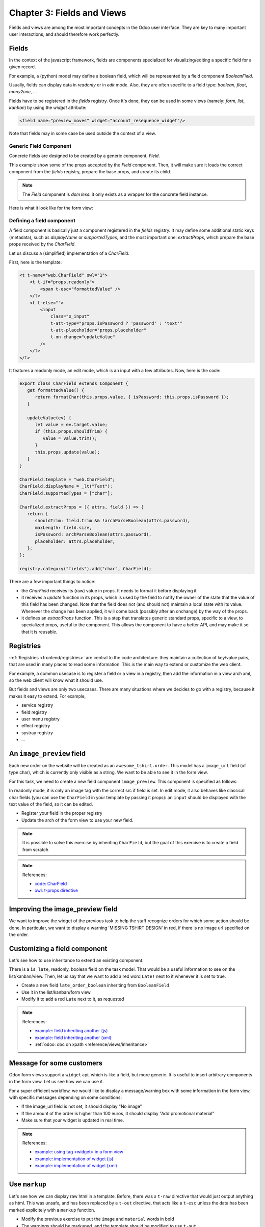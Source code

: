 .. _howto/jstraining/03_fields_and_views:

===========================
Chapter 3: Fields and Views
===========================

Fields and views are among the most important concepts in the Odoo user interface.
They are key to many important user interactions, and should therefore work
perfectly.

Fields
======

In the context of the javascript framework, fields are components specialized for
visualizing/editing a specific field for a given record.

For example, a (python) model may define a boolean field, which will be represented
by a field component `BooleanField`.

Usually, fields can display data in `readonly` or in `edit` mode. Also, they are
often specific to a field type: `boolean`, `float`, `many2one`, ...

Fields have to be registered in the `fields` registry. Once it's done, they can
be used in some views (namely: `form`, `list`, `kanban`) by using the `widget`
attribute:

.. code-block:: xml

    <field name="preview_moves" widget="account_resequence_widget"/>

Note that fields may in some case be used outside the context of a view.

Generic Field Component
-----------------------

Concrete fields are designed to be created by a generic component, `Field`.

.. example::

   .. code-block:: xml

      <Field
         name="field.name"
         record="props.record"
         type="field.widget"
         readonly="true"
         fieldInfo="props.fieldNodes[field.name]"/>


This example show some of the props accepted by the `Field` component. Then, it will make sure it
loads the correct component from the `fields` registry, prepare the base props, and create its
child.

.. note ::

   The `Field` component is *dom less*: it only exists as a wrapper for the concrete
   field instance.

Here is what it look like for the form view:

.. image:: 03_fields_and_views/form_renderer_fields.svg
   :align: center
   :alt: Create an invoice.
   :width: 50%
   :class: o-no-modal
.. ```mermaid
.. graph TD
..     A[FormRenderer]
..     B[Field] --- C[BooleanField]
..     D[Field] --- E[Many2OneField]

..     A --- B
..     A --- D
..     A --- F[...]

.. ```

Defining a field component
--------------------------

A field component is basically just a component registered in the `fields` registry.
It may define some additional static keys (metadata), such as `displayName` or `supportedTypes`,
and the most important one: `extractProps`, which prepare the base props received
by the `CharField`.

Let us discuss a (simplified) implementation of a `CharField`:

First, here is the template:

.. code-block:: xml

    <t t-name="web.CharField" owl="1">
        <t t-if="props.readonly">
            <span t-esc="formattedValue" />
        </t>
        <t t-else="">
            <input
                class="o_input"
                t-att-type="props.isPassword ? 'password' : 'text'"
                t-att-placeholder="props.placeholder"
                t-on-change="updateValue"
            />
        </t>
    </t>

It features a readonly mode, an edit mode, which is an input with a few attributes.
Now, here is the code:

.. code-block:: js

   export class CharField extends Component {
      get formattedValue() {
         return formatChar(this.props.value, { isPassword: this.props.isPassword });
      }

      updateValue(ev) {
         let value = ev.target.value;
         if (this.props.shouldTrim) {
            value = value.trim();
         }
         this.props.update(value);
      }
   }

   CharField.template = "web.CharField";
   CharField.displayName = _lt("Text");
   CharField.supportedTypes = ["char"];

   CharField.extractProps = ({ attrs, field }) => {
      return {
         shouldTrim: field.trim && !archParseBoolean(attrs.password),
         maxLength: field.size,
         isPassword: archParseBoolean(attrs.password),
         placeholder: attrs.placeholder,
      };
   };

   registry.category("fields").add("char", CharField);


There are a few important things to notice:

- the `CharField` receives its (raw) value in props. It needs to format it before displaying it
- it receives a `update` function in its props, which is used by the field to notify
  the owner of the state that the value of this field has been changed. Note that
  the field does not (and should not) maintain a local state with its value. Whenever
  the change has been applied, it will come back (possibly after an onchange) by the
  way of the props.
- it defines an `extractProps` function. This is a step that translates generic
  standard props, specific to a view, to specialized props, useful to the component.
  This allows the component to have a better API, and may make it so that it is
  reusable.

Registries
==========

:ref:`Registries <frontend/registries>` are central to the code architecture: they maintain a
collection of key/value pairs, that are used in many places to read some information. This is
the main way to extend or customize the web client.

For example, a common usecase is to register a field or a view in a registry, then add the
information in a view arch xml, so the web client will know what it should use.

.. example::

   .. code-block:: js

      registry.category("fields").add("char", CharField);

But fields and views are only two usecases. There are many situations where we decides to go with
a registry, because it makes it easy to extend. For example,

- service registry
- field registry
- user menu registry
- effect registry
- systray registry
- ...


An ``image_preview`` field
==============================

Each new order on the website will be created as an ``awesome_tshirt.order``. This model has a
``image_url`` field (of type char), which is currently only visible as a string. We want to be
able to see it in the form view.

For this task, we need to create a new field component ``image_preview``. This component is
specified as follows:

In readonly mode, it is only an image tag with the correct src if field is set. In edit mode, it
also behaves like classical char fields (you can use the ``CharField`` in your template by passing
it props): an ``input`` should be displayed with the text value of the field, so it can be edited.


- Register your field in the proper registry
- Update the arch of the form view to use your new field.

.. note::

   It is possible to solve this exercise by inheriting ``CharField``\ , but the
   goal of this exercise is to create a field from scratch.

.. spoiler:: Preview

   .. image:: 03_fields_and_views/imageField.png
      :align: center
      :alt: image field

.. note:: References:

   - `code: CharField <https://github.com/odoo/odoo/blob/baecd946a09b5744f9cb60318563a9720c5475f9/addons/web/static/src/views/fields/char/char_field.js>`_
   - `owl: t-props directive <https://github.com/odoo/owl/blob/master/doc/reference/props.md#dynamic-props>`_

Improving the image_preview field
=====================================

We want to improve the widget of the previous task to help the staff recognize orders for which
some action should be done. In particular, we want to display a warning 'MISSING TSHIRT DESIGN' in
red, if there is no image url specified on the order.

.. spoiler:: Preview

   .. image:: 03_fields_and_views/missingImage.png
      :align: center
      :alt: missing image when no url

Customizing a field component
=================================

Let's see how to use inheritance to extend an existing component.

There is a ``is_late``\ , readonly, boolean field on the task model. That would be a useful
information to see on the list/kanban/view. Then, let us say that we want to add a red word
``Late!`` next to it whenever it is set to true.

- Create a new field ``late_order_boolean`` inheriting from ``BooleanField``
- Use it in the list/kanban/form view
- Modify it to add a red ``Late`` next to it, as requested

.. spoiler:: Preview

   .. image:: 03_fields_and_views/lateField.png
      :align: center
      :alt: is late field


.. note:: References:

   - `example: field inheriting another (js) <https://github.com/odoo/odoo/blob/f7b8f07501315233c8208e99b311935815039a3a/addons/account/static/src/components/account_type_selection/account_type_selection.js>`_
   - `example: field inheriting another (xml) <https://github.com/odoo/odoo/blob/f7b8f07501315233c8208e99b311935815039a3a/addons/account/static/src/components/account_type_selection/account_type_selection.xml>`_
   - :ref:`odoo: doc on xpath <reference/views/inheritance>`

Message for some customers
==============================

Odoo form views support a ``widget`` api, which is like a field, but more generic. It is useful to
insert arbitrary components in the form view. Let us see how we can use it.

For a super efficient workflow, we would like to display a message/warning box with some
information in the form view, with specific messages depending on some conditions:

- If the image_url field is not set, it should display "No image"
- If the amount of the order is higher than 100 euros, it should display "Add promotional material"
- Make sure that your widget is updated in real time.

.. spoiler:: Preview

   .. image:: 03_fields_and_views/warningWidget.png
      :align: center
      :alt: Warning widget

.. note:: References:

   - `example: using tag <widget> in a form view <https://github.com/odoo/odoo/blob/f7b8f07501315233c8208e99b311935815039a3a/addons/calendar/views/calendar_views.xml#L197>`_
   - `example: implementation of widget (js) <https://github.com/odoo/odoo/blob/f7b8f07501315233c8208e99b311935815039a3a/addons/web/static/src/views/widgets/week_days/week_days.js>`_
   - `example: implementation of widget (xml) <https://github.com/odoo/odoo/blob/f7b8f07501315233c8208e99b311935815039a3a/addons/web/static/src/views/widgets/week_days/week_days.xml>`_

Use ``markup``
==================

Let's see how we can display raw html in a template. Before, there was a ``t-raw`` directive that
would just output anything as html. This was unsafe, and has been replaced by a ``t-out``
directive, that acts like a ``t-esc`` unless the data has been marked explicitely with a ``markup``
function.

- Modify the previous exercise to put the ``image`` and ``material`` words in bold
- The warnings should be markuped, and the template should be modified to use ``t-out``

This is an example of a safe use of ``t-out``\ , since the string is static.


.. spoiler:: Preview

   .. image:: 03_fields_and_views/warningWidget2.png
      :align: center
      :alt: Warning widget


.. note:: References:

   - `owl: doc on t-out <https://github.com/odoo/owl/blob/master/doc/reference/templates.md#outputting-data>`_


Views
=====

Views are among the most important components in Odoo: they allow users to interact with their
data. Let us discuss how Odoo views are designed.

The power of Odoo views is that they declare how a particular screen should work, with a xml
document (usually named `arch`, short for `architecture`). This description can be
extended/modified by xpaths serverside. Then the browser will load that document, parse it (fancy
word to say that it will extract the useful information), then represent the data accordingly.

The `arch` document is view specific. For example, here is how a `graph` view or a `calendar` view
could be defined:

.. code-block:: xml

   <graph string="Invoices Analysis" type="line" sample="1">
         <field name="product_categ_id"/>
         <field name="price_subtotal" type="measure"/>
   </graph>

   <calendar string="Leads Generation" create="0" mode="month" date_start="activity_date_deadline" color="user_id" hide_time="true" event_limit="5">
      <field name="expected_revenue"/>
      <field name="partner_id" avatar_field="avatar_128"/>
      <field name="user_id" filters="1" invisible="1"/>
   </calendar>

The generic `View` component
----------------------------

Most of the time, views are created with the help of a generic `View` component, located in
`@web/views/view`. For example, here is what it look like for a kanban view:

.. ```mermaid
.. graph TD
..     A[View]
..     B[KanbanController]

..     A ---|props| B
.. ```
.. image:: 03_fields_and_views/view_component.svg
   :align: center
   :alt: Create an invoice.
   :width: 25%
   :class: o-no-modal

The `View` component is responsible for many tasks:

- loading the view arch description from the server
- loading the search view description, if necessary
- loading the active filters
- if there is a `js_class` attribute on the root node of the arch, get the
  correct view from the view registry
- creating a searchmodel (that manipulates the current domain/context/groupby/facets)

Defining a javascript view
--------------------------

A view is defined in the view registry by an object with a few specific keys.

- `type`: the (base) type of a view (so, for example, `form`, `list`, ...)
- `display_name`: what shoul be displayed in tooltip in the view switcher
- `icon`: what icon to use in the view switcher
- `multiRecord`: if the view is supposed to manage 1 or a set of records
- `Controller`: the most important information: the component that will be used
  to render the view.

Here is a minimal `Hello` view, which does not display anything:

.. code-block:: js

   /** @odoo-module */

   import { registry } from "@web/core/registry";

   export const helloView = {
      type: "hello",
      display_name: "Hello",
      icon: "fa fa-picture-o",
      multiRecord: true,
      Controller: Component,
   };

   registry.category("views").add("hello", helloView);


The Standard View Architecture
------------------------------

Most (or all?) odoo views share a common architecture:

.. ```mermaid
.. graph TD
..     subgraph View description
..         V(props function)
..         G(generic props)
..         X(arch parser)
..         S(others ...)
..         V --> X
..         V --> S
..         V --> G
..     end
..     A[Controller]
..     L[Layout]
..     B[Renderer]
..     C[Model]

..     V == compute props ==> A
..     A --- L
..     L --- B
..     A --- C

.. ```
.. image:: 03_fields_and_views/view_architecture.svg
   :align: center
   :alt: Architecture of a view.
   :width: 75%
   :class: o-no-modal

The view description can define a `props` function, which receive the standard props, and compute
the base props of the concrete view. The `props` function is executed only once, and can be thought
of as being some kind of factory. It is useful to parse the `arch` xml document, and to allow the
view to be parameterized (for example, it can return a Renderer component that will be used as
Renderer), but then it makes it easy to customize the specific renderer used by a sub view.

Note that these props will be extended before being given to the Controller. In particular, the
search props (domain/context/groupby) will be added.

Then the root component, commonly called the `Controller`, coordinates everything. Basically, it
uses the generic `Layout` component (to add a control panel), instantiates a `Model`, and uses a
`Renderer` component in the `Layout` default slot. The `Model` is tasked with loading and updating
data, and the `Renderer` is supposed to handle all rendering work, along with all user interactions.

Parsing an arch
~~~~~~~~~~~~~~~

The process of parsing an arch (xml document) is usually done with a `ArchParser`, specific to each
view. It inherits from a generic `XMLParser` class. For example, it could look like this:

.. code-block:: js

   import { XMLParser } from "@web/core/utils/xml";

   export class GraphArchParser extends XMLParser {
      parse(arch, fields) {
         const result = {};
         this.visitXML(arch, (node) => {
            ...
         });
         return result;
      }
   }

Add buttons in control panel
================================

In practice, once the t-shirt order is printed, we need to print a label to put on the package. To
help with that, let us add a button in the order form view control panel:


- Create a customized form view extending the web form view and register it as ``awesome_tshirt.order_form_view``
- Add a ``js_class`` attribute to the arch of the form view so Odoo will load it
- Create a new template inheriting from the form controller template to add a button after the create button
- Add a button, clicking on this button should call the method ``print_label`` from the model
  ``awesome_tshirt.order``\ , with the proper id (note: ``print_label`` is a mock method, it only display a message in the logs)
- It should be disabled if the current order is in ``create`` mode (i.e., it does not exist yet)
- It should be displayed as a primary button if the customer is properly set and if the task stage is ``printed``. Otherwise, it is only displayed as a secondary button.

   .. note::
      You can use the ``orm`` service instead of the ``rpc`` service. It provides a
      higher level interface when interacting with models.

- Bonus point: clicking twice on the button should not trigger 2 rpcs


.. spoiler:: Preview

   .. image:: 03_fields_and_views/formButton.png
      :align: center
      :alt: control panel button


.. note:: References:

   - `example: extending a view (js) <https://github.com/odoo/odoo/blob/f7b8f07501315233c8208e99b311935815039a3a/addons/mass_mailing/static/src/views/mailing_contact_view_list.js>`_
   - `example: extending a view (xml) <https://github.com/odoo/odoo/blob/f7b8f07501315233c8208e99b311935815039a3a/addons/mass_mailing/static/src/views/mass_mailing_views.xml>`_
   - `example: using a js_class attribute <https://github.com/odoo/odoo/blob/f7b8f07501315233c8208e99b311935815039a3a/addons/mass_mailing/views/mailing_contact_views.xml#L44>`_
   - `code: orm service <https://github.com/odoo/odoo/blob/f7b8f07501315233c8208e99b311935815039a3a/addons/web/static/src/core/orm_service.js>`_
   - `example: using the orm service <https://github.com/odoo/odoo/blob/f7b8f07501315233c8208e99b311935815039a3a/addons/account/static/src/components/open_move_widget/open_move_widget.js>`_

Auto reload the kanban view
===============================

Bafien is upset: he wants to see the kanban view of the tshirt orders on his external monitor, but
it needs to be up to date. He is tired of clicking on the ``refresh`` icon every 30s, so he tasked
you to find a way to do it automatically.

Just like the previous exercise, that kind of customization requires creating a new javascript view.

- Extend the kanban view/controller to reload its data every minute
- Register it in the view registry, under the ``awesome_tshirt.autoreloadkanban``
- Use it in the arch of the kanban view (with the ``js_class`` attribute)

.. warning::

   Make sure that if you use a ``setInterval``\ , or something similar, that it is
   properly cancelled when your component is unmounted. Otherwise, you would introduce
   a memory leak.
